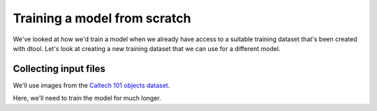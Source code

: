 Training a model from scratch
=============================

We've looked at how we'd train a model when we already have access to a suitable
training dataset that's been created with dtool. Let's look at creating a new
training dataset that we can use for a different model.

Collecting input files
----------------------

We'll use images from the `Caltech 101 objects dataset <http://www.vision.caltech.edu/Image_Datasets/Caltech101/>`_.

Here, we'll need to train the model for much longer.
